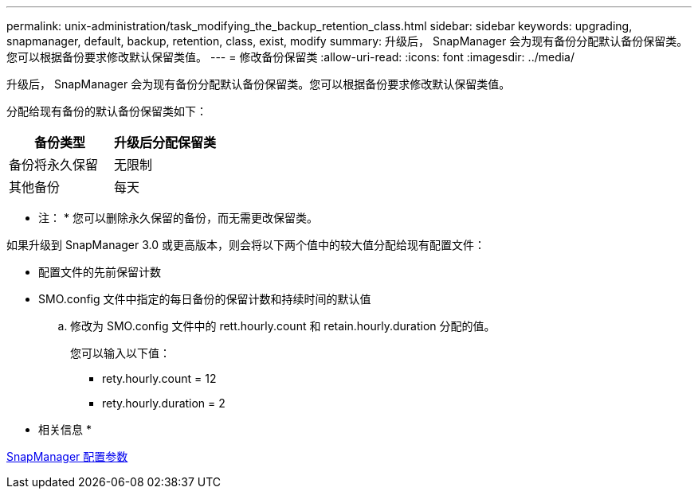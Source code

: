 ---
permalink: unix-administration/task_modifying_the_backup_retention_class.html 
sidebar: sidebar 
keywords: upgrading, snapmanager, default, backup, retention, class, exist, modify 
summary: 升级后， SnapManager 会为现有备份分配默认备份保留类。您可以根据备份要求修改默认保留类值。 
---
= 修改备份保留类
:allow-uri-read: 
:icons: font
:imagesdir: ../media/


[role="lead"]
升级后， SnapManager 会为现有备份分配默认备份保留类。您可以根据备份要求修改默认保留类值。

分配给现有备份的默认备份保留类如下：

|===
| 备份类型 | 升级后分配保留类 


 a| 
备份将永久保留
 a| 
无限制



 a| 
其他备份
 a| 
每天

|===
* 注： * 您可以删除永久保留的备份，而无需更改保留类。

如果升级到 SnapManager 3.0 或更高版本，则会将以下两个值中的较大值分配给现有配置文件：

* 配置文件的先前保留计数
* SMO.config 文件中指定的每日备份的保留计数和持续时间的默认值
+
.. 修改为 SMO.config 文件中的 rett.hourly.count 和 retain.hourly.duration 分配的值。
+
您可以输入以下值：

+
*** rety.hourly.count = 12
*** rety.hourly.duration = 2






* 相关信息 *

xref:reference_snapmanager_configuration_parameters.adoc[SnapManager 配置参数]
